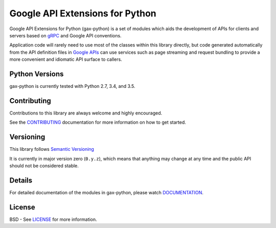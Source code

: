 Google API Extensions for Python
================================

.. image:: https://img.shields.io/travis/googleapis/gax-python.svg
     :target: https://travis-ci.org/googleapis/gax-python

.. image:: https://img.shields.io/pypi/dw/google-gax.svg
     :target: https://pypi.python.org/pypi/google-gax

.. image:: https://readthedocs.org/projects/gax-python/badge/?version=latest
     :target: http://gax-python.readthedocs.org/

.. image:: https://img.shields.io/codecov/c/github/googleapis/gax-python.svg
     :target: https://codecov.io/github/googleapis/gax-python


Google API Extensions for Python (gax-python) is a set of modules which aids the
development of APIs for clients and servers based on `gRPC`_ and Google API
conventions.

Application code will rarely need to use most of the classes within this library
directly, but code generated automatically from the API definition files in
`Google APIs`_ can use services such as page streaming and request bundling to
provide a more convenient and idiomatic API surface to callers.

.. _`gRPC`: http://grpc.io
.. _`Google APIs`: https://github.com/googleapis/googleapis/


Python Versions
---------------

gax-python is currently tested with Python 2.7, 3.4, and 3.5.


Contributing
------------

Contributions to this library are always welcome and highly encouraged.

See the `CONTRIBUTING`_ documentation for more information on how to get started.

.. _`CONTRIBUTING`: https://github.com/googleapis/gax-python/blob/master/CONTRIBUTING.rst


Versioning
----------

This library follows `Semantic Versioning`_

It is currently in major version zero (``0.y.z``), which means that anything
may change at any time and the public API should not be considered
stable.

.. _`Semantic Versioning`: http://semver.org/


Details
-------

For detailed documentation of the modules in gax-python, please watch `DOCUMENTATION`_.

.. _`DOCUMENTATION`: https://gax-python.readthedocs.org/


License
-------

BSD - See `LICENSE`_ for more information.

.. _`LICENSE`: https://github.com/googleapis/gax-python/blob/master/LICENSE

